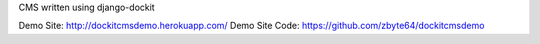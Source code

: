 CMS written using django-dockit

Demo Site: http://dockitcmsdemo.herokuapp.com/
Demo Site Code: https://github.com/zbyte64/dockitcmsdemo

